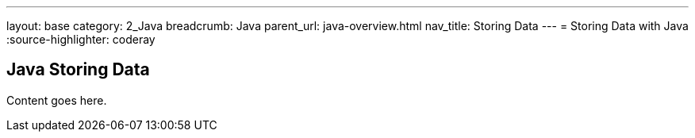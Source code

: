 ---
layout: base
category: 2_Java
breadcrumb: Java
parent_url: java-overview.html
nav_title: Storing Data
---
= Storing Data with Java
:source-highlighter: coderay

== Java Storing Data

Content goes here.
